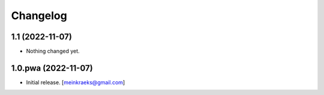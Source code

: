Changelog
=========


1.1 (2022-11-07)
----------------

- Nothing changed yet.


1.0.pwa (2022-11-07)
--------------------

- Initial release.
  [meinkraeks@gmail.com]
